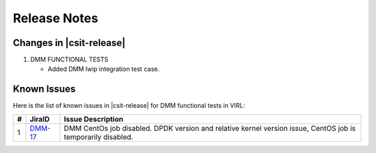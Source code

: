 Release Notes
=============

Changes in |csit-release|
-------------------------

#. DMM FUNCTIONAL TESTS

   - Added DMM lwip integration test case.

Known Issues
------------

Here is the list of known issues in |csit-release| for DMM functional tests in
VIRL:

+---+-----------------------------------------+-------------------------------------------------------------------------------------+
| # | JiraID                                  | Issue Description                                                                   |
+===+=========================================+=====================================================================================+
| 1 | `DMM-17                                 | DMM CentOs job disabled.                                                            |
|   | <https://jira.fd.io/browse/DMM-17>`_    | DPDK version and relative kernel version issue, CentOS job is temporarily disabled. |
+---+-----------------------------------------+-------------------------------------------------------------------------------------+
